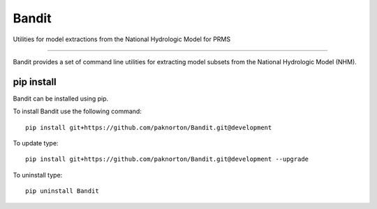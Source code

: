 Bandit
======

Utilities for model extractions from the National Hydrologic Model for PRMS

----

Bandit provides a set of command line utilities for extracting model
subsets from the National Hydrologic Model (NHM).

pip install
-----------
Bandit can be installed using pip.

To install Bandit use the following command::

    pip install git+https://github.com/paknorton/Bandit.git@development

To update type::

    pip install git+https://github.com/paknorton/Bandit.git@development --upgrade

To uninstall type::

    pip uninstall Bandit

